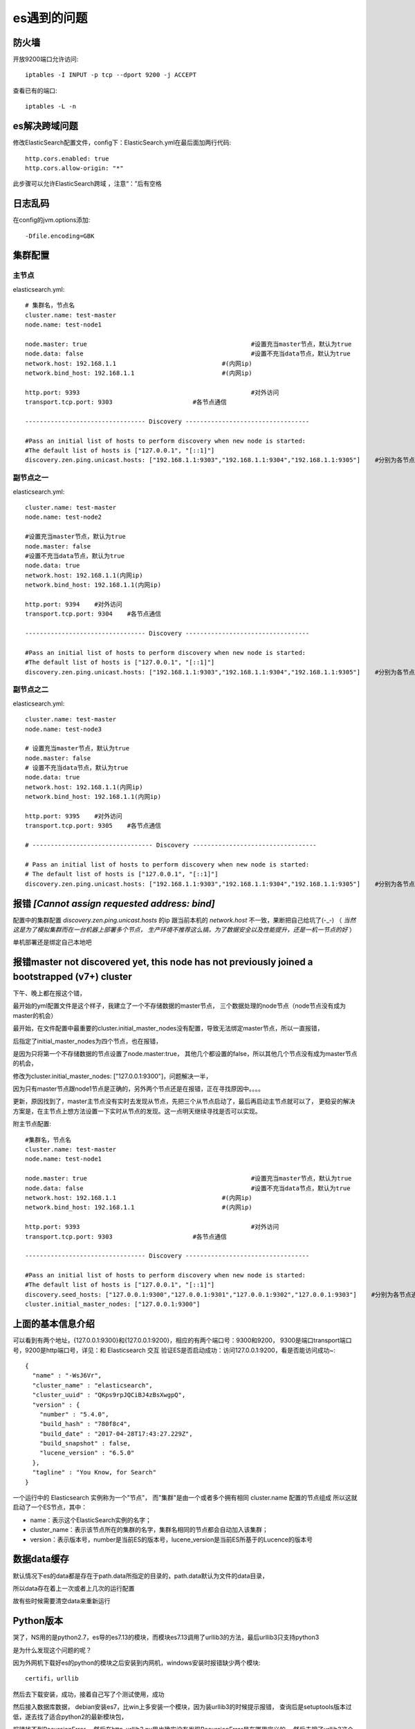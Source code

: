 ===============================
es遇到的问题
===============================


.. post:: 2023-02-20 22:06:49
  :tags: elasticsearch
  :category: 数据库
  :author: YanQue
  :location: CD
  :language: zh-cn


防火墙
===============================

开放9200端口允许访问::

  iptables -I INPUT -p tcp --dport 9200 -j ACCEPT

查看已有的端口::

  iptables -L -n

es解决跨域问题
===============================

修改ElasticSearch配置文件，config下：ElasticSearch.yml在最后面加两行代码::

  http.cors.enabled: true
  http.cors.allow-origin: "*"

此步骤可以允许ElasticSearch跨域 ，注意“：”后有空格

日志乱码
===============================

在config的jvm.options添加::

  -Dfile.encoding=GBK

集群配置
===============================

.. 在config下的elasticsearch.yml下:\:

..   cluster.name: training_safe_2021	# 设置集群名字
..   node.name: safe_ll_0622				    # 设置当前节点名字

..   path.data: ../elastic_all/es_data
..   path.logs: ../elastic_all/es_logs

主节点
--------------------------------

elasticsearch.yml::

  # 集群名，节点名
  cluster.name: test-master
  node.name: test-node1

  node.master: true						#设置充当master节点，默认为true
  node.data: false						#设置不充当data节点，默认为true
  network.host: 192.168.1.1				#(内网ip)
  network.bind_host: 192.168.1.1			#(内网ip)

  http.port: 9393    						#对外访问
  transport.tcp.port: 9303    			#各节点通信

  --------------------------------- Discovery ----------------------------------

  #Pass an initial list of hosts to perform discovery when new node is started:
  #The default list of hosts is ["127.0.0.1", "[::1]"]
  discovery.zen.ping.unicast.hosts: ["192.168.1.1:9303","192.168.1.1:9304","192.168.1.1:9305"]    #分别为各节点通信端口

副节点之一
--------------------------------

elasticsearch.yml::

  cluster.name: test-master
  node.name: test-node2

  #设置充当master节点，默认为true
  node.master: false
  #设置不充当data节点，默认为true
  node.data: true
  network.host: 192.168.1.1(内网ip)
  network.bind_host: 192.168.1.1(内网ip)

  http.port: 9394    #对外访问
  transport.tcp.port: 9304    #各节点通信

  --------------------------------- Discovery ----------------------------------

  #Pass an initial list of hosts to perform discovery when new node is started:
  #The default list of hosts is ["127.0.0.1", "[::1]"]
  discovery.zen.ping.unicast.hosts: ["192.168.1.1:9303","192.168.1.1:9304","192.168.1.1:9305"]    #分别为各节点通信端口

副节点之二
--------------------------------

elasticsearch.yml::

  cluster.name: test-master
  node.name: test-node3

  # 设置充当master节点，默认为true
  node.master: false
  # 设置不充当data节点，默认为true
  node.data: true
  network.host: 192.168.1.1(内网ip)
  network.bind_host: 192.168.1.1(内网ip)

  http.port: 9395    #对外访问
  transport.tcp.port: 9305    #各节点通信

  # --------------------------------- Discovery ----------------------------------

  # Pass an initial list of hosts to perform discovery when new node is started:
  # The default list of hosts is ["127.0.0.1", "[::1]"]
  discovery.zen.ping.unicast.hosts: ["192.168.1.1:9303","192.168.1.1:9304","192.168.1.1:9305"]    #分别为各节点通信端口


报错 `[Cannot assign requested address: bind]`
==============================================================

配置中的集群配置 `discovery.zen.ping.unicast.hosts` 的ip
跟当前本机的 `network.host` 不一致，果断把自己给坑了(-_-)
（ `当然这是为了模拟集群而在一台机器上部署多个节点，
生产环境不推荐这么搞，为了数据安全以及性能提升，还是一机一节点的好` ）

单机部署还是绑定自己本地吧

报错master not discovered yet, this node has not previously joined a bootstrapped (v7+) cluster
============================================================================================================================

下午、晚上都在报这个错，

最开始的yml配置文件是这个样子，我建立了一个不存储数据的master节点，
三个数据处理的node节点（node节点没有成为master的机会）

最开始，在文件配置中最重要的cluster.initial_master_nodes没有配置，导致无法绑定master节点，所以一直报错，

后指定了initial_master_nodes为四个节点，也在报错，

是因为只将第一个不存储数据的节点设置了node.master:true，
其他几个都设置的false，所以其他几个节点没有成为master节点的机会，

修改为cluster.initial_master_nodes: ["127.0.0.1:9300"]，问题解决一半，

因为只有master节点跟node1节点是正确的，另外两个节点还是在报错，正在寻找原因中。。。。

更新，原因找到了，master主节点没有实时去发现从节点，先把三个从节点启动了，最后再启动主节点就可以了，
更稳妥的解决方案是，在主节点上想方法设置一下实时从节点的发现。这一点明天继续寻找是否可以实现。

附主节点配置::

  #集群名，节点名
  cluster.name: test-master
  node.name: test-node1

  node.master: true						#设置充当master节点，默认为true
  node.data: false						#设置不充当data节点，默认为true
  network.host: 192.168.1.1				#(内网ip)
  network.bind_host: 192.168.1.1			#(内网ip)

  http.port: 9393    						#对外访问
  transport.tcp.port: 9303    			#各节点通信

  --------------------------------- Discovery ----------------------------------

  #Pass an initial list of hosts to perform discovery when new node is started:
  #The default list of hosts is ["127.0.0.1", "[::1]"]
  discovery.seed_hosts: ["127.0.0.1:9300","127.0.0.1:9301","127.0.0.1:9302","127.0.0.1:9303"]    #分别为各节点通信端口
  cluster.initial_master_nodes: ["127.0.0.1:9300"]

上面的基本信息介绍
===============================

可以看到有两个地址，{127.0.0.1:9300}和{127.0.0.1:9200}，相应的有两个端口号：9300和9200，
9300是端口transport端口号，9200是http端口号，详见：和 Elasticsearch 交互
验证ES是否启动成功：访问127.0.0.1:9200，看是否能访问成功~::

  {
    "name" : "-WsJ6Vr",
    "cluster_name" : "elasticsearch",
    "cluster_uuid" : "QKps9rpJQCiBJ4zBsXwgpQ",
    "version" : {
      "number" : "5.4.0",
      "build_hash" : "780f8c4",
      "build_date" : "2017-04-28T17:43:27.229Z",
      "build_snapshot" : false,
      "lucene_version" : "6.5.0"
    },
    "tagline" : "You Know, for Search"
  }

一个运行中的 Elasticsearch 实例称为一个"节点"，
而"集群"是由一个或者多个拥有相同 cluster.name 配置的节点组成
所以这就启动了一个ES节点，其中：

- name：表示这个ElasticSearch实例的名字；
- cluster_name：表示该节点所在的集群的名字，集群名相同的节点都会自动加入该集群；
- version：表示版本号，number是当前ES的版本号，lucene_version是当前ES所基于的Lucence的版本号

数据data缓存
===============================

默认情况下es的data都是存在于path.data所指定的目录的，path.data默认为文件的data目录，

所以data存在着上一次或者上几次的运行配置

故有些时候需要清空data来重新运行

Python版本
===============================

哭了，NS用的是python2.7，es导的es7.13的模块，而模块es7.13调用了urllib3的方法，最后urllib3只支持python3

是为什么发现这个问题的呢？

因为外网机下载好es的python的模块之后安装到内网机，windows安装时报错缺少两个模块::

  certifi，urllib

然后去下载安装，成功，接着自己写了个测试使用，成功


然后接入数据库数据，
debian安装es7，比win上多安装一个模块，因为装urllib3的时候提示报错，
查询后是setuptools版本过低，遂去找了适合python2的最新模块包，

报错找不到RecursionError，
然后在http_urllib3.py里也确实没有发现RecursionError是在哪里定义的，
然后去搜了urllib3这个模块，发现只支持python3


所以如果现在要改的话
要么把服务器python2.7升级，但是这样要改很多包
要么就把es7的模块给换了，本地集群的服务的得重新来，合着白装了这几个。。。

现在尝试，就未定义RecursionError这个错来修复，尝试注释之类的

嗯，注释了这个except，没报这个错了，

新的错误：虚拟机连接不上宿主机









